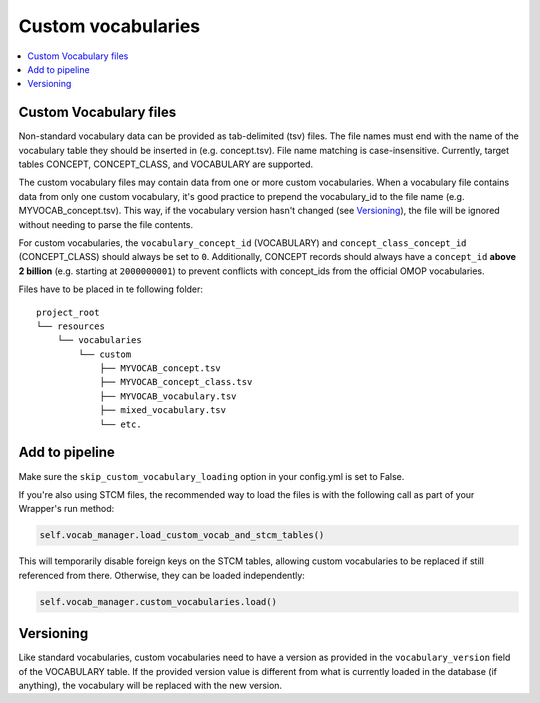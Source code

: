 Custom vocabularies
===================

.. contents::
    :local:
    :backlinks: none

Custom Vocabulary files
-----------------------

Non-standard vocabulary data can be provided as tab-delimited (tsv) files.
The file names must end with the name of the vocabulary table they should be inserted in
(e.g. concept.tsv). File name matching is case-insensitive.
Currently, target tables CONCEPT, CONCEPT_CLASS, and VOCABULARY are supported.

The custom vocabulary files may contain data from one or more custom vocabularies.
When a vocabulary file contains data from only one custom vocabulary,
it's good practice to prepend the vocabulary_id to the file name (e.g. MYVOCAB_concept.tsv).
This way, if the vocabulary version hasn't changed (see `Versioning`_),
the file will be ignored without needing to parse the file contents.

For custom vocabularies, the ``vocabulary_concept_id`` (VOCABULARY) and
``concept_class_concept_id`` (CONCEPT_CLASS) should always be set to ``0``.
Additionally, CONCEPT records should always have a ``concept_id`` **above 2 billion**
(e.g. starting at ``2000000001``) to prevent conflicts with concept_ids from the official OMOP vocabularies.

Files have to be placed in te following folder:

::

    project_root
    └── resources
        └── vocabularies
            └── custom
                ├── MYVOCAB_concept.tsv
                ├── MYVOCAB_concept_class.tsv
                ├── MYVOCAB_vocabulary.tsv
                ├── mixed_vocabulary.tsv
                └── etc.

Add to pipeline
---------------

Make sure the ``skip_custom_vocabulary_loading`` option in your config.yml is set to False.

If you're also using STCM files, the recommended way to load
the files is with the following call as part of your Wrapper's run method:

.. code-block:: python

   self.vocab_manager.load_custom_vocab_and_stcm_tables()

This will temporarily disable foreign keys on the STCM tables, allowing custom vocabularies to be
replaced if still referenced from there. Otherwise, they can be loaded independently:

.. code-block:: python

   self.vocab_manager.custom_vocabularies.load()

Versioning
----------
Like standard vocabularies, custom vocabularies need to have a version as provided in the
``vocabulary_version`` field of the VOCABULARY table. If the provided version value is different
from what is currently loaded in the database (if anything), the vocabulary will be replaced with
the new version.
